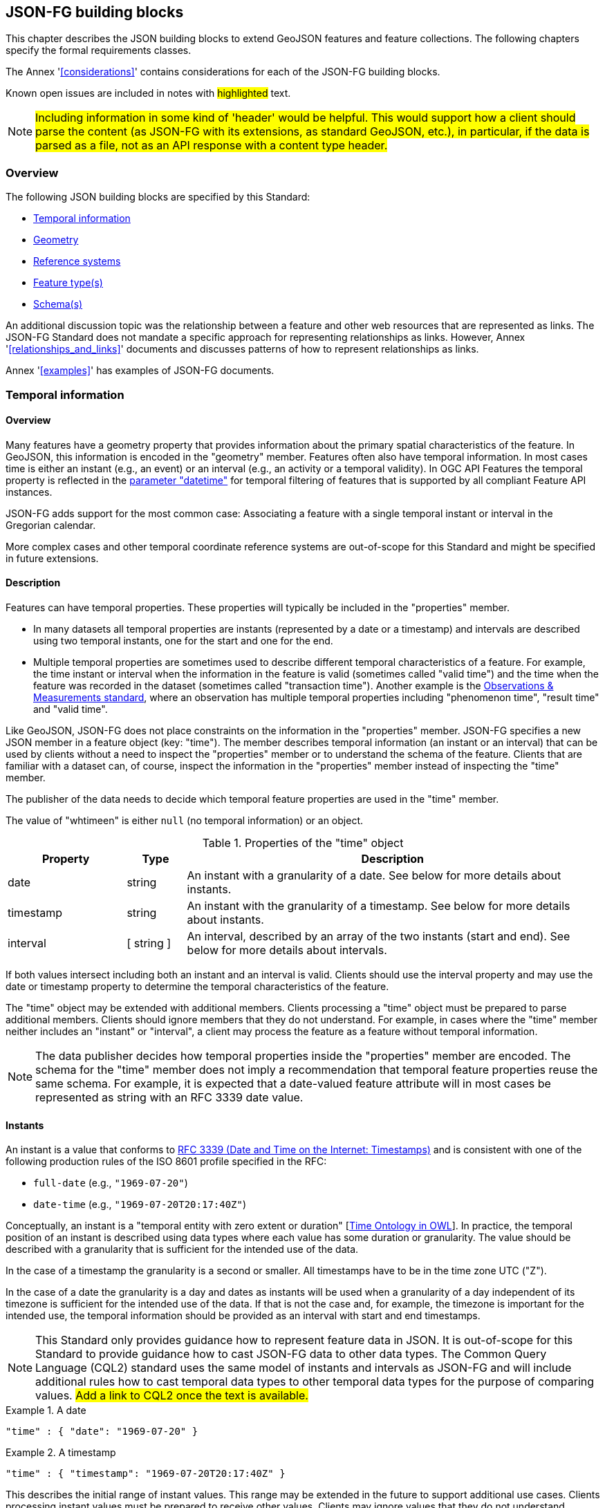 [[building_blocks]]
== JSON-FG building blocks

This chapter describes the JSON building blocks to extend GeoJSON features and feature collections. The following chapters specify the formal requirements classes.

The Annex '<<considerations>>' contains considerations for each of the JSON-FG building blocks.

Known open issues are included in notes with #highlighted# text.

NOTE: #Including information in some kind of 'header' would be helpful. This would support how a client should parse the content (as JSON-FG with its extensions, as standard GeoJSON, etc.), in particular, if the data is parsed as a file, not as an API response with a content type header.#

=== Overview

The following JSON building blocks are specified by this Standard:

* <<time>>
* <<place>>
* <<ref-sys>>
* <<feature-types>>
* <<schema-ref>>

An additional discussion topic was the relationship between a feature and other web resources that are represented as links. The JSON-FG Standard does not mandate a specific approach for representing relationships as links. However, Annex '<<relationships_and_links>>' documents and discusses patterns of how to represent relationships as links.

Annex '<<examples>>' has examples of JSON-FG documents.

[[time]]
=== Temporal information

==== Overview

Many features have a geometry property that provides information about the primary spatial characteristics of the feature. In GeoJSON, this information is encoded in the "geometry" member. Features often also have temporal information. In most cases time is either an instant (e.g., an event) or an interval (e.g., an activity or a temporal validity). In OGC API Features the temporal property is reflected in the http://www.opengis.net/doc/IS/ogcapi-features-1/1.0#_parameter_datetime[parameter "datetime"] for temporal filtering of features that is supported by all compliant Feature API instances.

JSON-FG adds support for the most common case: Associating a feature with a single temporal instant or interval in the Gregorian calendar.

More complex cases and other temporal coordinate reference systems are out-of-scope for this Standard and might be specified in future extensions.

==== Description

Features can have temporal properties. These properties will typically be included in the "properties" member.

* In many datasets all temporal properties are instants (represented by a date or a timestamp) and intervals are described using two temporal instants, one for the start and one for the end.
* Multiple temporal properties are sometimes used to describe different temporal characteristics of a feature. For example, the time instant or interval when the information in the feature is valid (sometimes called "valid time") and the time when the feature was recorded in the dataset (sometimes called "transaction time"). Another example is the https://www.ogc.org/standards/om[Observations & Measurements standard], where an observation has multiple temporal properties including "phenomenon time", "result time" and "valid time".

Like GeoJSON, JSON-FG does not place constraints on the information in the "properties" member. JSON-FG specifies a new JSON member in a feature object (key: "time"). The member describes temporal information (an instant or an interval) that can be used by clients without a need to inspect the "properties" member or to understand the schema of the feature. Clients that are familiar with a dataset can, of course, inspect the information in the "properties" member instead of inspecting the "time" member.

The publisher of the data needs to decide which temporal feature properties are used in the "time" member.

The value of "whtimeen" is either `null` (no temporal information) or an object.

.Properties of the "time" object
[cols="20,10a,70a",options="header"]
!===
|Property |Type |Description
|date |string |An instant with a granularity of a date. See below for more details about instants.
|timestamp |string |An instant with the granularity of a timestamp. See below for more details about instants.
|interval |[ string ] |An interval, described by an array of the two instants (start and end). See below for more details about intervals.
!===

If both values intersect including both an instant and an interval is valid. Clients should use the interval property and may use the date or timestamp property to determine the temporal characteristics of the feature.

The "time" object may be extended with additional members. Clients processing a "time" object must be prepared to parse additional members. Clients should ignore members that they do not understand. For example, in cases where the "time" member neither includes an "instant" or "interval", a client may process the feature as a feature without temporal information.

NOTE: The data publisher decides how temporal properties inside the "properties" member are encoded. The schema for the "time" member does not imply a recommendation that temporal feature properties reuse the same schema. For example, it is expected that a date-valued feature attribute will in most cases be represented as string with an RFC 3339 date value.

==== Instants

An instant is a value that conforms to https://datatracker.ietf.org/doc/html/rfc3339[RFC 3339 (Date and Time on the Internet: Timestamps)] and is consistent with one of the following production rules of the ISO 8601 profile specified in the RFC:

* `full-date` (e.g., `"1969-07-20"`)
* `date-time` (e.g., `"1969-07-20T20:17:40Z"`)

Conceptually, an instant is a "temporal entity with zero extent or duration" [<<owl-time,Time Ontology in OWL>>]. In practice, the temporal position of an instant is described using data types where each value has some duration or granularity. The value should be described with a granularity that is sufficient for the intended use of the data.

In the case of a timestamp the granularity is a second or smaller. All timestamps have to be in the time zone UTC ("Z").

In the case of a date the granularity is a day and dates as instants will be used when a granularity of a day independent of its timezone is sufficient for the intended use of the data. If that is not the case and, for example, the timezone is important for the intended use, the temporal information should be provided as an interval with start and end timestamps.

NOTE: This Standard only provides guidance how to represent feature data in JSON. It is out-of-scope for this Standard to provide guidance how to cast JSON-FG data to other data types. The Common Query Language (CQL2) standard uses the same model of instants and intervals as JSON-FG and will include additional rules how to cast temporal data types to other temporal data types for the purpose of comparing values. #Add a link to CQL2 once the text is available.#

[#ex-time-1,reftext='{listing-caption} {counter:listing-num}']
.A date
====
[source,json,linenumbers]
----
"time" : { "date": "1969-07-20" }
----
====

[#ex-time-2,reftext='{listing-caption} {counter:listing-num}']
.A timestamp
====
[source,json,linenumbers]
----
"time" : { "timestamp": "1969-07-20T20:17:40Z" }
----
====

This describes the initial range of instant values. This range may be extended in the future to support additional use cases. Clients processing instant values must be prepared to receive other values. Clients may ignore values that they do not understand.

NOTE: CNR Comment: What is "This"?  This clause?  This(these) example(s)?

==== Intervals

An interval is described by start and end instants. Both start and end instants are included in the interval, i.e., the interval is closed.

The end of unbounded intervals are represented by a double-dot string ("..") for the start/end. This follows the convention of ISO 8601-2 for an open start or end.

[#ex-time-3,reftext='{listing-caption} {counter:listing-num}']
.An interval with dates
====
[source,json,linenumbers]
----
"time" : { "interval": [ "1969-07-16", "1969-07-24" ] }
----
====

[#ex-time-4,reftext='{listing-caption} {counter:listing-num}']
.An interval with timestamps
====
[source,json,linenumbers]
----
"time" : { "interval": [ "1969-07-16T05:32:00Z", "1969-07-24T16:50:35Z" ] }
----
====

[#ex-time-5,reftext='{listing-caption} {counter:listing-num}']
.An half-bounded interval
====
[source,json,linenumbers]
----
"time" : { "interval": [ "2014-04-24T10:50:18Z", ".." ] }
----
====

This describes the initial range of interval values. This range may be extended in the future to support additional use cases. Clients processing interval values must be prepared to receive other values. Clients may ignore values that they do not understand.

NOTE: CNR Comment: What is "This"?  This clause?  This(these) example(s)?

[[place]]
=== Geometry

==== Overview

Features typically have a geometry that provides information about the primary spatial characteristics of the feature.

In GeoJSON, geometry information is encoded in the "geometry" member. Geometries are encoded according to the Simple Features Standard (2D or 2.5D points, line strings, polygons or aggregations of them) using WGS 84 as the CRS (OGC:CRS84 or OGC:CRS84h).

A key motivation for the JSON-FG Standard is to support additional requirements, especially the ability to express other CRSs and solids geometries.

To avoid confusing existing GeoJSON readers, such geometries are provided in a new member in the feature object with the key "place".

==== Description

The primary geometry of a feature is provided in the "geometry" and/or "place" members of the feature object. The value of both keys is an object representing a geometry - or `null`.

The value of the "geometry" member is specified in the GeoJSON standard.

The value range of the "place" member is an extended and extensible version of the value range of the "geometry" member:

* Extended by additional geometry objects (additional JSON-FG geometry types <<Polyhedron>> and <<MultiPolyhedron>>) as well as by the capabilities to <<ref-sys,declare the coordinate reference system of the coordinates>>.
* Future parts of Features and Geometries JSON or community extensions may specify additional members or additional geometry types. JSON-FG readers should be prepared to parse values of "place" that are beyond the schema that is implemented by the reader. Unknown members should be ignored and geometries that include an unknown geometry type should be mapped to `null`.

===== Use of "geometry" and/or "place"

If the geometry can be represented as a valid GeoJSON geometry (one of the GeoJSON geometry types, in WGS84), it is encoded as the value of the "geometry" member. The "place" member then has the value `null`.

If the geometry cannot be represented as a valid GeoJSON geometry, the geometry is encoded as the value of the "place" member.  In addition, a valid GeoJSON geometry may be provided as the value of the "geometry" member in the WGS84 CRS as specified in the GeoJSON standard. Otherwise, the "geometry" member is set to `null`.  If present, the geometry that is the value of the "geometry" member is a fallback for readers that support GeoJSON, but not JSON-FG.  This fallback geometry could be a simplified version of the value of the "place" member -- like the building footprint in the example <<example_building,"building with a polyhedron geometry and the polygon footprint">> which is the polygon projection of the solid geometry -- or the fallback geometry can be the same point/line string/polygon geometry that is the value of the "place" member, but in WGS 84 (potentially with fewer vertices to reduce the file size).

The presence of such fallback geometries in a JSON-FG document is indicated by a value "geojson" in the media type parameter "compatibility" (see <<application_fg_json>>).

===== Metrics

If the CRS uses longitude and latitude or latitude and longitude as coordinate axes definition, clients should perform geometrical computations - including computation of length or area on the curved surface that approximates the earth's surface. Details are provided in the drafts of <<ogc20_070,Features and Geometry - Part 2: Metrics>>.

Note that this differs from GeoJSON which states:

[quote, GeoJSON (RFC 7946)]
A line between two positions is a straight Cartesian line, the shortest line between those two points in the coordinate reference system.
In other words, every point on a line that does not cross the antimeridian between a point (lon0, lat0) and (lon1, lat1) can be calculated as `F(lon, lat) = (lon0 + (lon1 - lon0) * t, lat0 + (lat1 - lat0) * t)` with t being a real number greater than or equal to 0 and smaller than or equal to 1. Note that this line may markedly differ from the geodesic path along the curved surface of the reference ellipsoid.

===== Polyhedron

A solid is defined by its bounding surfaces. Each bounding surface is a closed, simple surface, also called a shell. 

Each solid has a unique exterior shell and any number of shells that are inside the exterior shell and that describe voids. The interior shells do not intersect each other and cannot contain another interior shell.

A _polyhedron_ is a solid where each shell is a multi-polygon. 'Closed' means that the multi-polygon shell is watertight, it splits space into two distinct regions: inside and outside of the shell. 'Simple' means that the polygons that make up the shell do not intersect, they only touch each other along their common boundaries.

<Add figure(s) illustrating polyhedra.>

The JSON representation of the coordinates of a polyhedron is a non-empty array of _multi-polygon_ arrays. Each _multi-polygon_ array is a shell. The first shell is the exterior boundary, all other shells are voids.

The dimension of all positions is three.

===== MultiPolyhedron

A _multi-polyhedron_ is an array of _polyhedron_ objects. The order of the polyhedron geometry objects in the array is not significant.

===== Prism

NOTE: #Should a 3D geometry that represents a simple solid constructed using an extruded polygon also be supported? This would consist of a (horizontal) 2D polygon and separate attributes for the lower and upper limits. How often are such geometries used? With respect to "extruded polygons" it seems like they could be useful, but it is unclear if the added complexity of an additional geometry type is valuable enough. This is a broader topic as to how to handle geometries that are constructed using "regular" feature properties.#

[[ref-sys]]
=== Reference systems

==== Overview

Without any other information, the following coordinate reference system (CRS) defaults apply in a JSON-FG document:

* Spatial CRS: [OGC:CRS84] (2D) or [OGC:CRS84h] (3D)
* Temporal CRS: A Temporal CRS "DateTime in Gregorian calendar" based on https://docs.ogc.org/as/18-005r4/18-005r4.html#118[OGC Topic 2, Example E.4.1]

NOTE: It is planned to register the Temporal CRS with the OGC Naming Authority and eventually update this document with its URI.

A new key "coordRefSys" is defined and can be used to assert the CRS of a JSON-FG geometry object at the collection, feature, or value levels.

If a CRS is asserted for a JSON-FG document, that assertion will typically be made at the top level of the document, either at the collection level or the feature level depending on the contents of the document.

==== Description

Spatio-temporal objects are specified relative to some reference system.

GeoJSON (both the current https://tools.ietf.org/html/rfc7946[RFC] and the https://geojson.org/geojson-spec.html[legacy version]) fixed the reference system for geometric values to the "WGS84 datum, and with longitude and latitude units of decimal degrees".  The https://geojson.org/geojson-spec.html[legacy version] included a "prior arrangement" provision to allow other reference systems to be used and also defined the "crs" key for specifying the reference system.  This _prior arrangement_ mechanism survived into the https://tools.ietf.org/html/rfc7946[RFC] but the accompanying "crs" key did not. The result is that there is no interoperable way to unambiguously specify a different CRS in GeoJSON.  As such the only safe approach is to stick with OGC:CRS84(h) for GeoJSON and ignore the _prior arrangement_ provision and the old "crs" key.

Additional JSON-FG building blocks like the "place" member are not bound by these restrictions and so this Standard provides for handling reference systems in JSON-FG documents that does not interfere with anything, past or present, defined in any of the GeoJSON specifications. The GeoJSON building blocks can continue to operate as always but JSON-FG building blocks can avail themselves of enhanced CRS support.

NOTE: #Check original proposal for another alternative how to disambiguate between different JSON objects that represent a CRS by-reference, by-value, etc.#

===== Reference system values

A reference system can be specified in a JSON-FG document using a "coordRefSys" member in one of three ways:

* As a CRS reference using the URI of a simple CRS;
* As a CRS reference using the URI of a simple CRS accompanied by an optional epoch value (for dynamic CRSs);
* As an array of simple CRS references denoting an ad hoc compound reference system.

[#rs-by-simple-ref,reftext='{listing-caption} {counter:listing-num}']
.A simple reference system value by reference.
====
[source,json,linenumbers]
----
"http://www.opengis.net/def/crs/EPSG/0/3857"
----
====

[#rs-by-ref-with-epoch,reftext='{listing-caption} {counter:listing-num}']
.A reference system value by reference and with an epoch.
====
[source,json,linenumbers]
----
{
  "type": "Reference",  
  "href": "http://www.opengis.net/def/crs/EPSG/0/4979",
  "epoch": 2016.47
}
----
====

[#compound-rs-by-value,reftext='{listing-caption} {counter:listing-num}']
.A ad hoc compound reference system value
====
[source,json,linenumbers]
----
[
  {
    "type": "Reference",  
    "href": "http://www.opengis.net/def/crs/EPSG/0/4258",
    "epoch": 2016.47
  },
  "http://www.opengis.net/def/crs/EPSG/0/7837"
]
----
====

===== Scoping rules

Used at the feature collection level, the "coordRefSys" key asserts the CRS for JSON-FG geometry objects found anywhere in the document that are not otherwise tagged with closer-to-scope CRS information.

Used at the feature level, the "coordRefSys" key asserts the CRS for JSON-FG geometry objects found anywhere in the feature that are not otherwise tagged with closer-to-scope CRS information.

Used at the geometry level, the "coordRefSys" key asserts the CRS for the JSON-FG geometry object within which the key is contained.

Where all objects on the same level are in the same CRS, declaring the CRS on the parent level instead of declaring it in all parallel objects is recommended.

[[feature-types]]
=== Feature type(s)

==== Overview

Features are often categorized by type. Typically, all features of the same type have the same schema and the same properties.

Many GIS clients depend on knowledge about the feature type when processing feature data. For example, when associating a style to a feature in order to render that feature on a map.

GeoJSON is schema-less in the sense that it has no concept of feature types or feature schemas.

In most cases, a feature is an instance of a single feature type. The current draft revision of the Simple Features Standard supports features that are instances of multiple types. JSON-FG, therefore, also supports multiple feature types.

The related element <<schema-ref>> specifies which elements of the JSON Schema documents are identified that the JSON-FG document conforms to. This element specifies how to represent feature type information in the JSON object that represents the feature.

==== Description

===== The "featureType" member

The feature types of a feature are declared in a member of the feature object with the key "featureType". The value is either a string (in the standard case of a single feature type) or an array of strings (to support features that instantiate multiple feature types). Each string should be a code, convenient for the use in filter expressions.

NOTE: #Should there be a capability to distinguish between feature types that "just" identify a concept, but have no associated or no well-defined schema, and feature types that have an associated schema (the schema would be linked using a "describedby" link relation type)?#

[[homogeneous-collections]]
===== Homogeneous feature collections

Some clients will process feature collections differently depending on whether the collection is homogeneous with respect to the feature type or the geometry type. These clients will benefit from information that declares the feature and/or geometry type for all features in a collection.

If the JSON document is a feature collection and all features in the feature collection have the same "featureType" value, the "featureType" member can and should be added once for the feature collection. The "featureType" member can then be omitted in the feature objects. Declaring the feature type(s) once signals to clients that the feature collection is homogeneous with respect to the type, which clients can use to optimize their processing.

If the JSON document is a feature collection and all features in the feature collection have the same geometry type as their primary geometry (point, curve, surface, solid, including homogeneous aggregates), a "geometryDimension" member can and should be added once for the feature collection with the dimension of the geometry (0 for points, 1 for curves, 2 for surfaces, 3 for solids, null/not set for mixed dimensions or unknown). Declaring the geometry dimension once signals to clients that the feature collection is homogeneous with respect to the dimension, which clients can use to optimize their processing.

===== Links to a semantic type

If a persistent resource exists, such as in a registry, that describes a feature type, a link to that resource with link relation type "type" should be added. In the case of multiple feature types per feature, multiple links are added.

OGC API Features already specifies a general "links" member with an array of link objects based on https://tools.ietf.org/html/rfc8288[RFC 8288 (Web linking)] and feature responses from APIs implementing OGC API Features will already include a "links" member. JSON-FG builds on this approach and includes a "type" link to a resource identifying the abstract semantic type of which the feature is considered to be an instance.

.Link properties
[cols="20,10,70",options="header"]
!===
|Property |Type |Description
|href |URI |**REQUIRED**. The URI of a persistent resource that describes a feature type that is instantiated by the feature that is the link context.
|rel |String |**REQUIRED**. The link relation type, always "type".
|type |String |To indicate a hint about a specific media type in which the target of the link is available, set the value to that media type; for example, "text/html".
|title |String |Include this link attribute for a human readable label of the link, e.g. for use in a derived HTML representation.
!===

Additional link attributes may be added to the Link object.

[[schema-ref]]
=== Schema(s)

==== Overview

A schema is metadata about a JSON document that clients can use to validate the JSON document or to derive additional information about the content of the JSON document, such as a textual description of the feature properties or their value range.

NOTE: As of 2021, the OGC Features API Standards Working Group is working on a [specification in the OGC API Features series](https://github.com/opengeospatial/ogcapi-features/tree/master/proposals/schemas) for using JSON schemas to describe the schema of features.

This Standard provides guidance on how to include information about the schema of a JSON document that is a JSON-FG feature or feature collection.

==== Description

The <<json-schema,JSON Schema specification>> recommends to use https://json-schema.org/draft/2020-12/json-schema-core.html#rfc.section.9.5[a "describedby" link relation to the schema]:

RECOMMENDATION: Instances described by a schema provide a link to a downloadable JSON Schema using the link relation "describedby" [...].

OGC API Features already specifies a general "links" member with an array of link objects based on https://tools.ietf.org/html/rfc8288[RFC 8288 (Web linking)]. Therefore, feature responses from APIs implementing OGC API Features will already include a "links" member. JSON-FG builds on this approach and includes a "describedby" link to a JSON Schema document, if schema information is important for the target users of the JSON feature documents.

.Link properties
[cols="20,10,70",options="header"]
!===
|Property |Type |Description
|href |URI |**REQUIRED**. The URI of a JSON Schema document that describes the JSON document that is the link context.
|rel |String |**REQUIRED**. The link relation type, which is always "describedby" for the link to the JSON Schema document.
|type |String |**REQUIRED**. To indicate that the target of the link is a JSON Schema document, set the value to "application/schema+json".
|title |String |Include this link attribute for a human readable label of the link, e.g. for use in a derived HTML representation.
!===

An example of a link object:

[source,json]
----
{
  "href": "https://demo.ldproxy.net/zoomstack/collections/airports/schema",
  "rel": "describedby",
  "type": "application/schema+json",
  "title": "JSON Schema of this document"
}
----

Additional link attributes may be added to the Link object.

Each JSON-FG document is either a feature or a feature collection.

A JSON-FG feature collection must contain a link to the JSON-FG feature collection schema at `\http://beta.schemas.opengis.net/json-fg/featurecollection.json`. Since the feature collection is also a GeoJSON feature collection, it should also contain a link to the GeoJSON feature collection schema at `\https://geojson.org/schema/FeatureCollection.json`. The document should also contain another link to a schema document that specifies the properties of the features in the collection.

A JSON-FG feature must contain a link to the JSON-FG feature schema at `\http://beta.schemas.opengis.net/json-fg/feature.json`. Since the feature is also a GeoJSON feature, it should also contain a link to the GeoJSON feature schema at `\https://geojson.org/schema/Feature.json`. The document should also contain another link to a schema document that specifies the properties of the feature.

NOTE: These are (or will be) canonical URIs. Clients can identify that a JSON document is a GeoJSON and JSON-FG feature collection or feature by string comparisons.

NOTE: #Check stability of the GeoJSON URIs with the GeoJSON maintainers.#

[NOTE]
====
#If features are accessed using building blocks from OGC API Features, a collection can be comprised of features with different feature types. The Features API SWG should include guidance in the Schema extension how to construct a feature schema for such a collection. Multiple options exist, including:#

- #A schema using "oneOf" with one set of properties for each feature type;#
- #A schema with a single properties object with the superset that all features conform to; and#
- #A separate schema per feature type.#
====

NOTE: #JSON Schema is a rich language and it should be considered limiting the language constructs that should be used in describing the properties in the feature schema. A potential starting point is the current proposal for https://docs.ogc.org/DRAFTS/19-079r1.html#rec_filter_queryables-schema[a JSON Schema profile for queryable feature properties].#

NOTE: #The schema of a feature type will typically specify the details of the feature properties, but it can also profile the feature-level members including the "geometry", "place" and "time" members. A typical example is to restrict the list of allowed geometry types. To simplify parsing the feature schemas it could be discussed, if canonical schemas for well-known types should be used in "$ref" members. For example, if the geometry is restricted to points, the "geometry" and "place" members could reference `\https://geojson.org/schema/Point.json` or some other canonical URI.#
